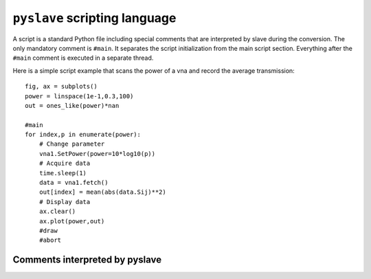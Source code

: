``pyslave`` scripting language
===============================

A script is a standard Python file including special comments that are interpreted by slave during the conversion.
The only mandatory comment is ``#main``. It separates the script initialization from the main script section.
Everything after the ``#main`` comment is executed in a separate thread.

Here is a simple script example that scans the power of a vna and record the average transmission: ::

    fig, ax = subplots()
    power = linspace(1e-1,0.3,100)
    out = ones_like(power)*nan

    #main
    for index,p in enumerate(power):
        # Change parameter
        vna1.SetPower(power=10*log10(p))
        # Acquire data
        time.sleep(1)
        data = vna1.fetch()
        out[index] = mean(abs(data.Sij)**2)
        # Display data
        ax.clear()
        ax.plot(power,out)
        #draw
        #abort


Comments interpreted by pyslave
----------------------------------

.. function:: #main

    This comment signals the start of the cript main body. Everything after this comment is wrapped in a function
    that will be run in a separate thread. This comment is mandatory and must appear before the other comments listed below.

.. function:: #pause

    This line checks if the user asked for a pause. If yes it will wait until the user resumes or aborts the script.

.. function:: #abort

    This line inserts a Python break statement if the user aborts the script. Multiple ``#abort`` should be used to exit nested loops.
    If the script does not contain any ``#pause`` then ``#abort`` also checks if the user asked for a pause.

.. function:: #disp(string)

    Displays a string in the slave window.

.. function:: #looptime

    Displays the time ellapsed between two calls to the function.

.. function:: #draw

    Tell matplotlib to redraw figures.

